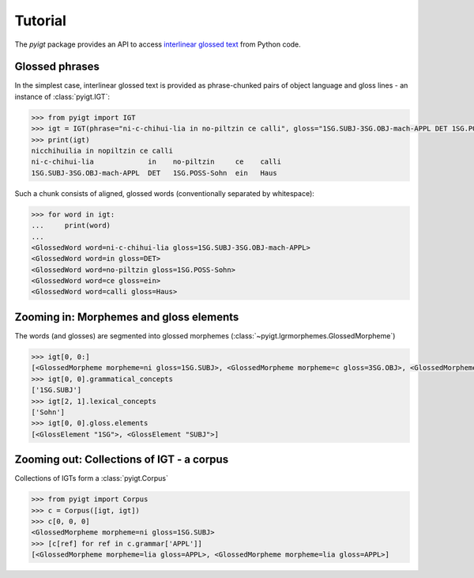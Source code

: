 Tutorial
========

The `pyigt` package provides an API to access
`interlinear glossed text <https://en.wikipedia.org/wiki/Interlinear_gloss>`_
from Python code.


Glossed phrases
---------------

In the simplest case, interlinear glossed text is provided as phrase-chunked pairs of object language and
gloss lines - an instance of :class:`pyigt.IGT`:

.. code-block:: python

    >>> from pyigt import IGT
    >>> igt = IGT(phrase="ni-c-chihui-lia in no-piltzin ce calli", gloss="1SG.SUBJ-3SG.OBJ-mach-APPL DET 1SG.POSS-Sohn ein Haus")
    >>> print(igt)
    nicchihuilia in nopiltzin ce calli
    ni-c-chihui-lia             in    no-piltzin     ce    calli
    1SG.SUBJ-3SG.OBJ-mach-APPL  DET   1SG.POSS-Sohn  ein   Haus

Such a chunk consists of aligned, glossed words (conventionally separated by whitespace):

.. code-block:: python

    >>> for word in igt:
    ...     print(word)
    ...
    <GlossedWord word=ni-c-chihui-lia gloss=1SG.SUBJ-3SG.OBJ-mach-APPL>
    <GlossedWord word=in gloss=DET>
    <GlossedWord word=no-piltzin gloss=1SG.POSS-Sohn>
    <GlossedWord word=ce gloss=ein>
    <GlossedWord word=calli gloss=Haus>


Zooming in: Morphemes and gloss elements
----------------------------------------

The words (and glosses) are segmented into glossed morphemes (:class:`~pyigt.lgrmorphemes.GlossedMorpheme`)

.. code-block:: python

    >>> igt[0, 0:]
    [<GlossedMorpheme morpheme=ni gloss=1SG.SUBJ>, <GlossedMorpheme morpheme=c gloss=3SG.OBJ>, <GlossedMorpheme morpheme=chihui gloss=mach>, <GlossedMorpheme morpheme=lia gloss=APPL>]
    >>> igt[0, 0].grammatical_concepts
    ['1SG.SUBJ']
    >>> igt[2, 1].lexical_concepts
    ['Sohn']
    >>> igt[0, 0].gloss.elements
    [<GlossElement "1SG">, <GlossElement "SUBJ">]


Zooming out: Collections of IGT - a corpus
------------------------------------------

Collections of IGTs form a :class:`pyigt.Corpus`

.. code-block:: python

    >>> from pyigt import Corpus
    >>> c = Corpus([igt, igt])
    >>> c[0, 0, 0]
    <GlossedMorpheme morpheme=ni gloss=1SG.SUBJ>
    >>> [c[ref] for ref in c.grammar['APPL']]
    [<GlossedMorpheme morpheme=lia gloss=APPL>, <GlossedMorpheme morpheme=lia gloss=APPL>]